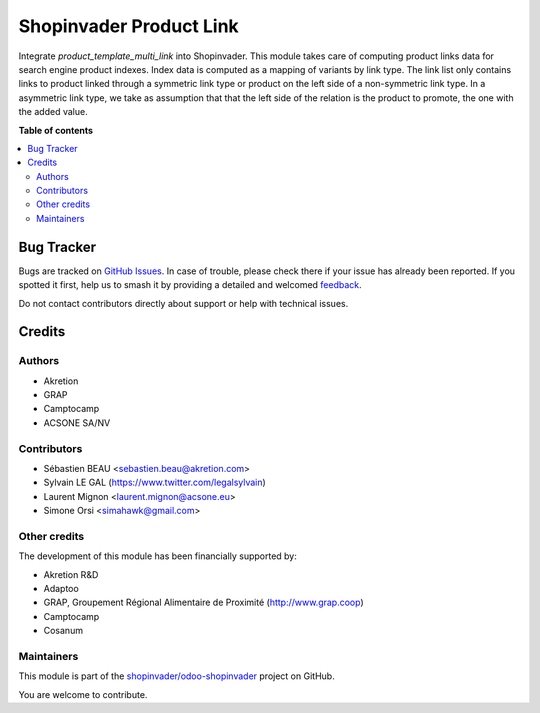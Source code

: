 ========================
Shopinvader Product Link
========================

.. 
   !!!!!!!!!!!!!!!!!!!!!!!!!!!!!!!!!!!!!!!!!!!!!!!!!!!!
   !! This file is generated by oca-gen-addon-readme !!
   !! changes will be overwritten.                   !!
   !!!!!!!!!!!!!!!!!!!!!!!!!!!!!!!!!!!!!!!!!!!!!!!!!!!!
   !! source digest: sha256:eadeee29a1d51cd788e7bfa4ec34d4dbf2e30713f138f9116872e7455b15bedb
   !!!!!!!!!!!!!!!!!!!!!!!!!!!!!!!!!!!!!!!!!!!!!!!!!!!!

.. |badge1| image:: https://img.shields.io/badge/maturity-Beta-yellow.png
    :target: https://odoo-community.org/page/development-status
    :alt: Beta
.. |badge2| image:: https://img.shields.io/badge/licence-AGPL--3-blue.png
    :target: http://www.gnu.org/licenses/agpl-3.0-standalone.html
    :alt: License: AGPL-3
.. |badge3| image:: https://img.shields.io/badge/github-shopinvader%2Fodoo--shopinvader-lightgray.png?logo=github
    :target: https://github.com/shopinvader/odoo-shopinvader/tree/16.0/shopinvader_search_engine_product_template_multi_link
    :alt: shopinvader/odoo-shopinvader

|badge1| |badge2| |badge3|

Integrate `product_template_multi_link` into Shopinvader.
This module takes care of computing product links data
for search engine product indexes.
Index data is computed as a mapping of variants by link type.
The link list only contains links to product linked through a
symmetric link type or product on the left side of a non-symmetric
link type. In a asymmetric link type, we take as assumption that
that the left side of the relation is the product to promote, the one
with the added value.

**Table of contents**

.. contents::
   :local:

Bug Tracker
===========

Bugs are tracked on `GitHub Issues <https://github.com/shopinvader/odoo-shopinvader/issues>`_.
In case of trouble, please check there if your issue has already been reported.
If you spotted it first, help us to smash it by providing a detailed and welcomed
`feedback <https://github.com/shopinvader/odoo-shopinvader/issues/new?body=module:%20shopinvader_search_engine_product_template_multi_link%0Aversion:%2016.0%0A%0A**Steps%20to%20reproduce**%0A-%20...%0A%0A**Current%20behavior**%0A%0A**Expected%20behavior**>`_.

Do not contact contributors directly about support or help with technical issues.

Credits
=======

Authors
~~~~~~~

* Akretion
* GRAP
* Camptocamp
* ACSONE SA/NV

Contributors
~~~~~~~~~~~~

* Sébastien BEAU <sebastien.beau@akretion.com>
* Sylvain LE GAL (https://www.twitter.com/legalsylvain)
* Laurent Mignon <laurent.mignon@acsone.eu>
* Simone Orsi <simahawk@gmail.com>

Other credits
~~~~~~~~~~~~~

The development of this module has been financially supported by:

* Akretion R&D
* Adaptoo
* GRAP, Groupement Régional Alimentaire de Proximité (http://www.grap.coop)
* Camptocamp
* Cosanum

Maintainers
~~~~~~~~~~~

This module is part of the `shopinvader/odoo-shopinvader <https://github.com/shopinvader/odoo-shopinvader/tree/16.0/shopinvader_search_engine_product_template_multi_link>`_ project on GitHub.

You are welcome to contribute.
